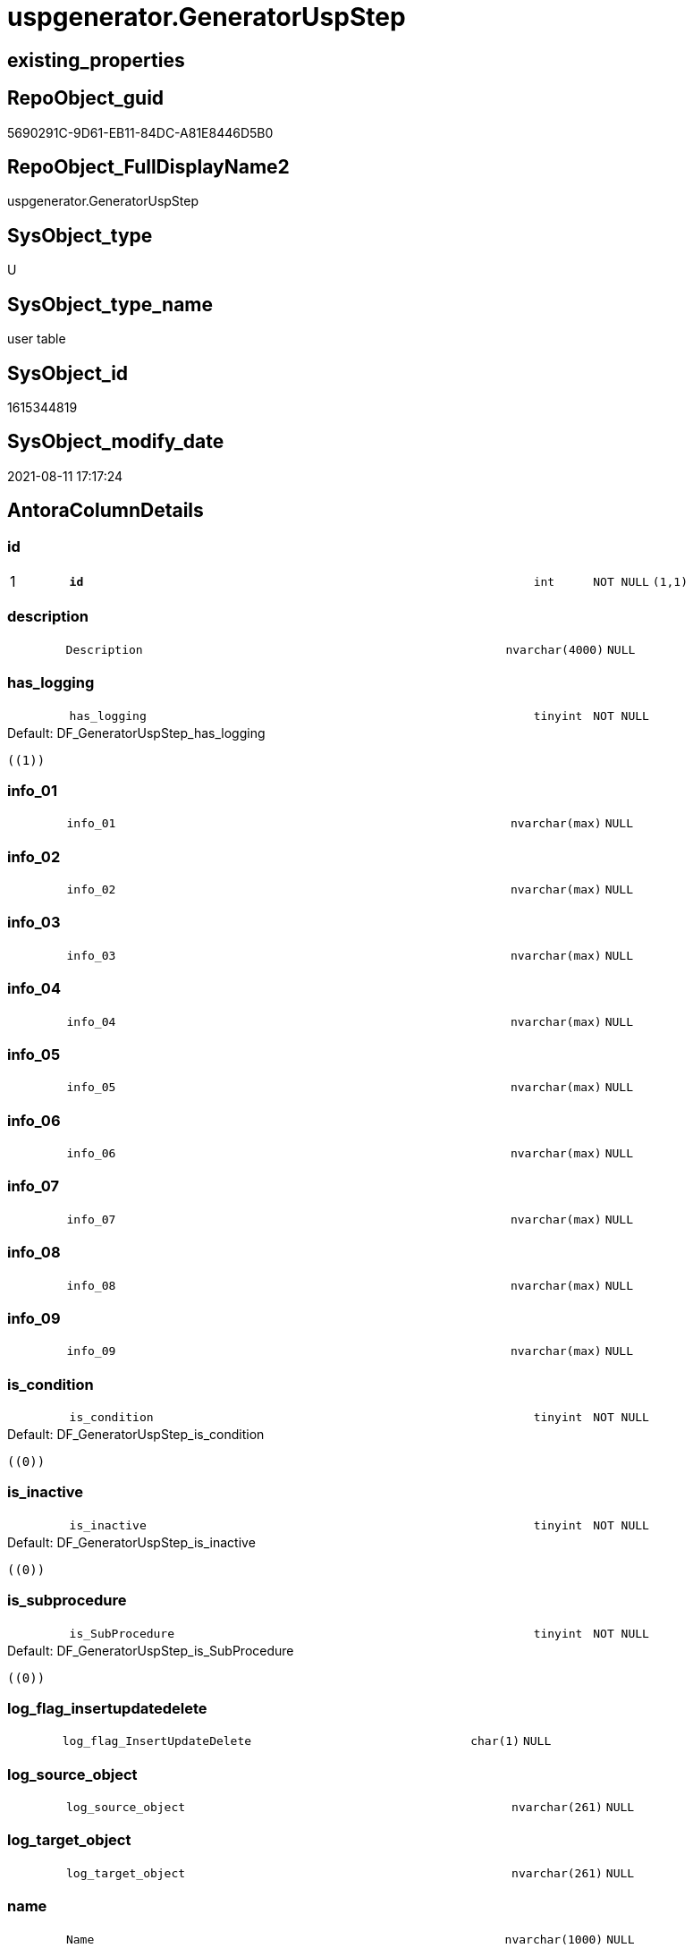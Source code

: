 // tag::HeaderFullDisplayName[]
= uspgenerator.GeneratorUspStep
// end::HeaderFullDisplayName[]

== existing_properties

// tag::existing_properties[]
:ExistsProperty--antorareferencinglist:
:ExistsProperty--is_repo_managed:
:ExistsProperty--is_ssas:
:ExistsProperty--pk_index_guid:
:ExistsProperty--pk_indexpatterncolumndatatype:
:ExistsProperty--pk_indexpatterncolumnname:
:ExistsProperty--FK:
:ExistsProperty--AntoraIndexList:
:ExistsProperty--Columns:
// end::existing_properties[]

== RepoObject_guid

// tag::RepoObject_guid[]
5690291C-9D61-EB11-84DC-A81E8446D5B0
// end::RepoObject_guid[]

== RepoObject_FullDisplayName2

// tag::RepoObject_FullDisplayName2[]
uspgenerator.GeneratorUspStep
// end::RepoObject_FullDisplayName2[]

== SysObject_type

// tag::SysObject_type[]
U 
// end::SysObject_type[]

== SysObject_type_name

// tag::SysObject_type_name[]
user table
// end::SysObject_type_name[]

== SysObject_id

// tag::SysObject_id[]
1615344819
// end::SysObject_id[]

== SysObject_modify_date

// tag::SysObject_modify_date[]
2021-08-11 17:17:24
// end::SysObject_modify_date[]

== AntoraColumnDetails

// tag::AntoraColumnDetails[]
[#column-id]
=== id

[cols="d,8m,m,m,m,d"]
|===
|1
|*id*
|int
|NOT NULL
|(1,1)
|
|===


[#column-description]
=== description

[cols="d,8m,m,m,m,d"]
|===
|
|Description
|nvarchar(4000)
|NULL
|
|
|===


[#column-has_logging]
=== has_logging

[cols="d,8m,m,m,m,d"]
|===
|
|has_logging
|tinyint
|NOT NULL
|
|
|===

.Default: DF_GeneratorUspStep_has_logging
....
((1))
....


[#column-info_01]
=== info_01

[cols="d,8m,m,m,m,d"]
|===
|
|info_01
|nvarchar(max)
|NULL
|
|
|===


[#column-info_02]
=== info_02

[cols="d,8m,m,m,m,d"]
|===
|
|info_02
|nvarchar(max)
|NULL
|
|
|===


[#column-info_03]
=== info_03

[cols="d,8m,m,m,m,d"]
|===
|
|info_03
|nvarchar(max)
|NULL
|
|
|===


[#column-info_04]
=== info_04

[cols="d,8m,m,m,m,d"]
|===
|
|info_04
|nvarchar(max)
|NULL
|
|
|===


[#column-info_05]
=== info_05

[cols="d,8m,m,m,m,d"]
|===
|
|info_05
|nvarchar(max)
|NULL
|
|
|===


[#column-info_06]
=== info_06

[cols="d,8m,m,m,m,d"]
|===
|
|info_06
|nvarchar(max)
|NULL
|
|
|===


[#column-info_07]
=== info_07

[cols="d,8m,m,m,m,d"]
|===
|
|info_07
|nvarchar(max)
|NULL
|
|
|===


[#column-info_08]
=== info_08

[cols="d,8m,m,m,m,d"]
|===
|
|info_08
|nvarchar(max)
|NULL
|
|
|===


[#column-info_09]
=== info_09

[cols="d,8m,m,m,m,d"]
|===
|
|info_09
|nvarchar(max)
|NULL
|
|
|===


[#column-is_condition]
=== is_condition

[cols="d,8m,m,m,m,d"]
|===
|
|is_condition
|tinyint
|NOT NULL
|
|
|===

.Default: DF_GeneratorUspStep_is_condition
....
((0))
....


[#column-is_inactive]
=== is_inactive

[cols="d,8m,m,m,m,d"]
|===
|
|is_inactive
|tinyint
|NOT NULL
|
|
|===

.Default: DF_GeneratorUspStep_is_inactive
....
((0))
....


[#column-is_subprocedure]
=== is_subprocedure

[cols="d,8m,m,m,m,d"]
|===
|
|is_SubProcedure
|tinyint
|NOT NULL
|
|
|===

.Default: DF_GeneratorUspStep_is_SubProcedure
....
((0))
....


[#column-log_flag_insertupdatedelete]
=== log_flag_insertupdatedelete

[cols="d,8m,m,m,m,d"]
|===
|
|log_flag_InsertUpdateDelete
|char(1)
|NULL
|
|
|===


[#column-log_source_object]
=== log_source_object

[cols="d,8m,m,m,m,d"]
|===
|
|log_source_object
|nvarchar(261)
|NULL
|
|
|===


[#column-log_target_object]
=== log_target_object

[cols="d,8m,m,m,m,d"]
|===
|
|log_target_object
|nvarchar(261)
|NULL
|
|
|===


[#column-name]
=== name

[cols="d,8m,m,m,m,d"]
|===
|
|Name
|nvarchar(1000)
|NULL
|
|
|===


[#column-number]
=== number

[cols="d,8m,m,m,m,d"]
|===
|
|Number
|int
|NOT NULL
|
|
|===


[#column-parent_number]
=== parent_number

[cols="d,8m,m,m,m,d"]
|===
|
|Parent_Number
|int
|NULL
|
|
|===


[#column-statement]
=== statement

[cols="d,8m,m,m,m,d"]
|===
|
|Statement
|nvarchar(max)
|NULL
|
|
|===


[#column-usp_id]
=== usp_id

[cols="d,8m,m,m,m,d"]
|===
|
|usp_id
|int
|NOT NULL
|
|
|===


// end::AntoraColumnDetails[]

== AntoraMeasureDetails

// tag::AntoraMeasureDetails[]

// end::AntoraMeasureDetails[]

== AntoraPkColumnTableRows

// tag::AntoraPkColumnTableRows[]
|1
|*<<column-id>>*
|int
|NOT NULL
|(1,1)
|























// end::AntoraPkColumnTableRows[]

== AntoraNonPkColumnTableRows

// tag::AntoraNonPkColumnTableRows[]

|
|<<column-description>>
|nvarchar(4000)
|NULL
|
|

|
|<<column-has_logging>>
|tinyint
|NOT NULL
|
|

|
|<<column-info_01>>
|nvarchar(max)
|NULL
|
|

|
|<<column-info_02>>
|nvarchar(max)
|NULL
|
|

|
|<<column-info_03>>
|nvarchar(max)
|NULL
|
|

|
|<<column-info_04>>
|nvarchar(max)
|NULL
|
|

|
|<<column-info_05>>
|nvarchar(max)
|NULL
|
|

|
|<<column-info_06>>
|nvarchar(max)
|NULL
|
|

|
|<<column-info_07>>
|nvarchar(max)
|NULL
|
|

|
|<<column-info_08>>
|nvarchar(max)
|NULL
|
|

|
|<<column-info_09>>
|nvarchar(max)
|NULL
|
|

|
|<<column-is_condition>>
|tinyint
|NOT NULL
|
|

|
|<<column-is_inactive>>
|tinyint
|NOT NULL
|
|

|
|<<column-is_subprocedure>>
|tinyint
|NOT NULL
|
|

|
|<<column-log_flag_insertupdatedelete>>
|char(1)
|NULL
|
|

|
|<<column-log_source_object>>
|nvarchar(261)
|NULL
|
|

|
|<<column-log_target_object>>
|nvarchar(261)
|NULL
|
|

|
|<<column-name>>
|nvarchar(1000)
|NULL
|
|

|
|<<column-number>>
|int
|NOT NULL
|
|

|
|<<column-parent_number>>
|int
|NULL
|
|

|
|<<column-statement>>
|nvarchar(max)
|NULL
|
|

|
|<<column-usp_id>>
|int
|NOT NULL
|
|

// end::AntoraNonPkColumnTableRows[]

== AntoraIndexList

// tag::AntoraIndexList[]

[#index-pk_generatoruspstep]
=== pk_generatoruspstep

* IndexSemanticGroup: xref:other/indexsemanticgroup.adoc#openingbracketnoblankgroupclosingbracket[no_group]
+
--
* <<column-id>>; int
--
* PK, Unique, Real: 1, 1, 1


[#index-uk_generatoruspstep_number]
=== uk_generatoruspstep_number

* IndexSemanticGroup: xref:other/indexsemanticgroup.adoc#openingbracketnoblankgroupclosingbracket[no_group]
+
--
* <<column-usp_id>>; int
* <<column-Number>>; int
--
* PK, Unique, Real: 0, 1, 1


[#index-idx_generatoruspstep2x_1]
=== idx_generatoruspstep++__++1

* IndexSemanticGroup: xref:other/indexsemanticgroup.adoc#openingbracketnoblankgroupclosingbracket[no_group]
+
--
* <<column-usp_id>>; int
--
* PK, Unique, Real: 0, 0, 0
* ++FK_GeneratorUspStep_GeneratorUsp++ +
referenced: xref:uspgenerator.generatorusp.adoc[], xref:uspgenerator.generatorusp.adoc#index-pk_generatorusp[+PK_GeneratorUsp+]
* is disabled

// end::AntoraIndexList[]

== AntoraParameterList

// tag::AntoraParameterList[]

// end::AntoraParameterList[]

== Other tags

source: property.RepoObjectProperty_cross As rop_cross


=== additional_reference_csv

// tag::additional_reference_csv[]

// end::additional_reference_csv[]


=== AdocUspSteps

// tag::adocuspsteps[]

// end::adocuspsteps[]


=== AntoraReferencedList

// tag::antorareferencedlist[]

// end::antorareferencedlist[]


=== AntoraReferencingList

// tag::antorareferencinglist[]
* xref:uspgenerator.ftv_generatoruspstep_sql.adoc[]
* xref:uspgenerator.ftv_generatoruspstep_tree.adoc[]
* xref:uspgenerator.generatoruspstep_sql.adoc[]
* xref:uspgenerator.usp_generatorusp_insert_update_persistence.adoc[]
// end::antorareferencinglist[]


=== Description

// tag::description[]

// end::description[]


=== exampleUsage

// tag::exampleusage[]

// end::exampleusage[]


=== exampleUsage_2

// tag::exampleusage_2[]

// end::exampleusage_2[]


=== exampleUsage_3

// tag::exampleusage_3[]

// end::exampleusage_3[]


=== exampleUsage_4

// tag::exampleusage_4[]

// end::exampleusage_4[]


=== exampleUsage_5

// tag::exampleusage_5[]

// end::exampleusage_5[]


=== exampleWrong_Usage

// tag::examplewrong_usage[]

// end::examplewrong_usage[]


=== has_execution_plan_issue

// tag::has_execution_plan_issue[]

// end::has_execution_plan_issue[]


=== has_get_referenced_issue

// tag::has_get_referenced_issue[]

// end::has_get_referenced_issue[]


=== has_history

// tag::has_history[]

// end::has_history[]


=== has_history_columns

// tag::has_history_columns[]

// end::has_history_columns[]


=== InheritanceType

// tag::inheritancetype[]

// end::inheritancetype[]


=== is_persistence

// tag::is_persistence[]

// end::is_persistence[]


=== is_persistence_check_duplicate_per_pk

// tag::is_persistence_check_duplicate_per_pk[]

// end::is_persistence_check_duplicate_per_pk[]


=== is_persistence_check_for_empty_source

// tag::is_persistence_check_for_empty_source[]

// end::is_persistence_check_for_empty_source[]


=== is_persistence_delete_changed

// tag::is_persistence_delete_changed[]

// end::is_persistence_delete_changed[]


=== is_persistence_delete_missing

// tag::is_persistence_delete_missing[]

// end::is_persistence_delete_missing[]


=== is_persistence_insert

// tag::is_persistence_insert[]

// end::is_persistence_insert[]


=== is_persistence_truncate

// tag::is_persistence_truncate[]

// end::is_persistence_truncate[]


=== is_persistence_update_changed

// tag::is_persistence_update_changed[]

// end::is_persistence_update_changed[]


=== is_repo_managed

// tag::is_repo_managed[]
0
// end::is_repo_managed[]


=== is_ssas

// tag::is_ssas[]
0
// end::is_ssas[]


=== microsoft_database_tools_support

// tag::microsoft_database_tools_support[]

// end::microsoft_database_tools_support[]


=== MS_Description

// tag::ms_description[]

// end::ms_description[]


=== persistence_source_RepoObject_fullname

// tag::persistence_source_repoobject_fullname[]

// end::persistence_source_repoobject_fullname[]


=== persistence_source_RepoObject_fullname2

// tag::persistence_source_repoobject_fullname2[]

// end::persistence_source_repoobject_fullname2[]


=== persistence_source_RepoObject_guid

// tag::persistence_source_repoobject_guid[]

// end::persistence_source_repoobject_guid[]


=== persistence_source_RepoObject_xref

// tag::persistence_source_repoobject_xref[]

// end::persistence_source_repoobject_xref[]


=== pk_index_guid

// tag::pk_index_guid[]
5890291C-9D61-EB11-84DC-A81E8446D5B0
// end::pk_index_guid[]


=== pk_IndexPatternColumnDatatype

// tag::pk_indexpatterncolumndatatype[]
int
// end::pk_indexpatterncolumndatatype[]


=== pk_IndexPatternColumnName

// tag::pk_indexpatterncolumnname[]
id
// end::pk_indexpatterncolumnname[]


=== pk_IndexSemanticGroup

// tag::pk_indexsemanticgroup[]

// end::pk_indexsemanticgroup[]


=== ReferencedObjectList

// tag::referencedobjectlist[]

// end::referencedobjectlist[]


=== usp_persistence_RepoObject_guid

// tag::usp_persistence_repoobject_guid[]

// end::usp_persistence_repoobject_guid[]


=== UspExamples

// tag::uspexamples[]

// end::uspexamples[]


=== uspgenerator_usp_id

// tag::uspgenerator_usp_id[]

// end::uspgenerator_usp_id[]


=== UspParameters

// tag::uspparameters[]

// end::uspparameters[]

== Boolean Attributes

source: property.RepoObjectProperty WHERE property_int = 1

// tag::boolean_attributes[]

// end::boolean_attributes[]

== sql_modules_definition

// tag::sql_modules_definition[]
[%collapsible]
=======
[source,sql]
----

----
=======
// end::sql_modules_definition[]


